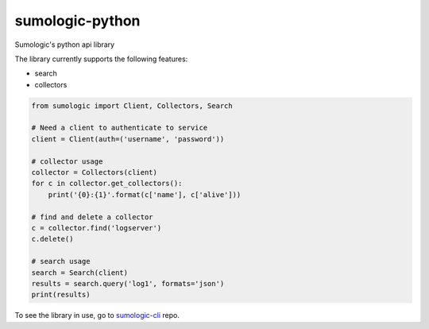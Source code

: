 sumologic-python
================

Sumologic's python api library

The library currently supports the following features:

* search
* collectors

.. code-block:: python

    from sumologic import Client, Collectors, Search

    # Need a client to authenticate to service
    client = Client(auth=('username', 'password'))

    # collector usage
    collector = Collectors(client)
    for c in collector.get_collectors():
        print('{0}:{1}'.format(c['name'], c['alive']))

    # find and delete a collector
    c = collector.find('logserver')
    c.delete()

    # search usage
    search = Search(client)
    results = search.query('log1', formats='json')
    print(results)

To see the library in use, go to sumologic-cli_ repo.

.. _sumologic-cli: https://github.com/sijis/sumologic-cli


